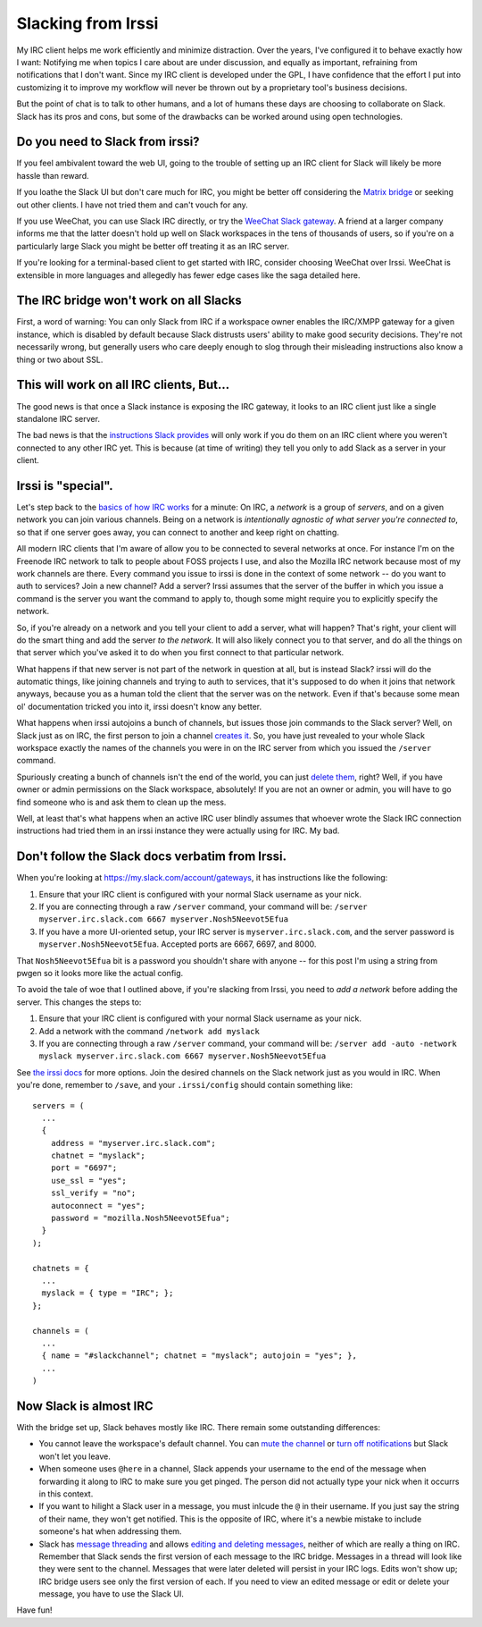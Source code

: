 Slacking from Irssi
===================

My IRC client helps me work efficiently and minimize distraction. Over the
years, I've configured it to behave exactly how I want: Notifying me when
topics I care about are under discussion, and equally as important, refraining
from notifications that I don't want. Since my IRC client is developed under
the GPL, I have confidence that the effort I put into customizing it to
improve my workflow will never be thrown out by a proprietary tool's business
decisions.

But the point of chat is to talk to other humans, and a lot of humans these
days are choosing to collaborate on Slack. Slack has its pros and cons, but
some of the drawbacks can be worked around using open technologies.

.. more::

Do you need to Slack from irssi?
------------------------------

If you feel ambivalent toward the web UI, going to the trouble of setting up
an IRC client for Slack will likely be more hassle than reward.

If you loathe the Slack UI but don't care much for IRC, you might be better
off considering the `Matrix bridge
<https://medium.com/@RiotChat/slack-bridge-improvements-44c52fb712f4>`_ or
seeking out other clients. I have not tried them and can't vouch for any.

If you use WeeChat, you can use Slack IRC directly, or try the `WeeChat Slack
gateway <https://robots.thoughtbot.com/weechat-for-slacks-irc-gateway>`_.
A friend at a larger company informs me that the latter doesn't hold up well
on Slack workspaces in the tens of thousands of users, so if you're on a
particularly large Slack you might be better off treating it as an IRC server.

If you're looking for a terminal-based client to get started with IRC,
consider choosing WeeChat over Irssi. WeeChat is extensible in more languages
and allegedly has fewer edge cases like the saga detailed here.

The IRC bridge won't work on all Slacks
---------------------------------------

First, a word of warning: You can only Slack from IRC if a workspace owner
enables the IRC/XMPP gateway for a given instance, which is disabled by
default because Slack distrusts users' ability to make good security
decisions. They're not necessarily wrong, but generally users who care deeply
enough to slog through their misleading instructions also know a thing or two
about SSL.

This will work on all IRC clients, But...
-----------------------------------------

The good news is that once a Slack instance is exposing the IRC gateway, it
looks to an IRC client just like a single standalone IRC server.

The bad news is that the `instructions Slack provides
<https://medium.com/@RiotChat/slack-bridge-improvements-44c52fb712f4>`_
will only work if you do them on an IRC client where you weren't connected to
any other IRC yet. This is because (at time of writing) they tell you only to
add Slack as a server in your client.

Irssi is "special".
-------------------

Let's step back to the `basics of how IRC works
<http://talks.edunham.net/seagl2014/intermediateirc/#6>`_ for a minute: On
IRC, a *network* is a group of *servers*, and on a given network you can join
various channels. Being on a network is *intentionally agnostic of what server
you're connected to*, so that if one server goes away, you can connect to
another and keep right on chatting.

All modern IRC clients that I'm aware of allow you to be connected to several
networks at once. For instance I'm on the Freenode IRC network to talk to
people about FOSS projects I use, and also the Mozilla IRC network because
most of my work channels are there. Every command you issue to irssi is
done in the context of some network -- do you want to auth to services? Join a
new channel? Add a server? Irssi assumes that the server of the buffer
in which you issue a command is the server you want the command to apply to,
though some might require you to explicitly specify the network.

So, if you're already on a network and you tell your client to add a
server, what will happen? That's right, your client will do the smart thing
and add the server *to the network*. It will also likely connect you to that
server, and do all the things on that server which you've asked it to do when
you first connect to that particular network.

What happens if that new server is not part of the network in question at all,
but is instead Slack? irssi will do the automatic things, like joining
channels and trying to auth to services, that it's supposed to do when it
joins that network anyways, because you as a human told the client that the
server was on the network. Even if that's because some mean ol' documentation
tricked you into it, irssi doesn't know any better.

What happens when irssi autojoins a bunch of channels, but issues those
join commands to the Slack server? Well, on Slack just as on IRC, the first
person to join a channel `creates it
<https://get.slack.help/hc/en-us/articles/201402297-Create-a-channel>`_. So,
you have just revealed to your whole Slack workspace exactly the names of the
channels you were in on the IRC server from which you issued the ``/server``
command.

Spuriously creating a bunch of channels isn't the end of the world, you can
just `delete them
<https://get.slack.help/hc/en-us/articles/213185307-Delete-a-channel>`_,
right? Well, if you have owner or admin permissions on the Slack workspace,
absolutely! If you are not an owner or admin, you will have to go find someone
who is and ask them to clean up the mess.

Well, at least that's what happens when an active IRC user blindly assumes
that whoever wrote the Slack IRC connection instructions had tried them in an
irssi instance they were actually using for IRC. My bad.

Don't follow the Slack docs verbatim from Irssi.
------------------------------------------------

When you're looking at https://my.slack.com/account/gateways, it has
instructions like the following:

1. Ensure that your IRC client is configured with your normal Slack username as your nick.

2. If you are connecting through a raw ``/server`` command, your command will be: ``/server myserver.irc.slack.com 6667 myserver.Nosh5Neevot5Efua``

3. If you have a more UI-oriented setup, your IRC server is ``myserver.irc.slack.com``, and the server password is ``myserver.Nosh5Neevot5Efua``. Accepted ports are 6667, 6697, and 8000.

That ``Nosh5Neevot5Efua`` bit is a password you shouldn't share with anyone --
for this post I'm using a string from pwgen so it looks more like the actual
config.

To avoid the tale of woe that I outlined above, if you're slacking from Irssi,
you need to *add a network* before adding the server. This changes the steps
to:

1) Ensure that your IRC client is configured with your normal Slack username as your nick.

2) Add a network with the command ``/network add myslack``

3) If you are connecting through a raw ``/server`` command, your command will be: ``/server add -auto -network myslack myserver.irc.slack.com 6667 myserver.Nosh5Neevot5Efua``

See `the irssi docs <https://irssi.org/documentation/startup/>`_ for more
options. Join the desired channels on the Slack network just as you would in
IRC. When you're done, remember to ``/save``, and your ``.irssi/config``
should contain something like::

    servers = (
      ...
      {
        address = "myserver.irc.slack.com";
        chatnet = "myslack";
        port = "6697";
        use_ssl = "yes";
        ssl_verify = "no";
        autoconnect = "yes";
        password = "mozilla.Nosh5Neevot5Efua";
      }
    );

    chatnets = {
      ...
      myslack = { type = "IRC"; };
    };

    channels = (
      ...
      { name = "#slackchannel"; chatnet = "myslack"; autojoin = "yes"; },
      ...
    )

Now Slack is almost IRC
-----------------------

With the bridge set up, Slack behaves mostly like IRC. There remain some
outstanding differences:

* You cannot leave the workspace's default channel. You can `mute the channel
  <https://get.slack.help/hc/en-us/articles/204411433-Mute-a-channel>`_ or
  `turn off notifications
  <https://get.slack.help/hc/en-us/articles/201649323-Set-channel-notification-preferences>`_
  but Slack won't let you leave.

* When someone uses ``@here`` in a channel, Slack appends your username to the end
  of the message when forwarding it along to IRC to make sure you get pinged.
  The person did not actually type your nick when it occurrs in this context.

* If you want to hilight a Slack user in a message, you must inlcude the ``@`` in
  their username. If you just say the string of their name, they won't get
  notified. This is the opposite of IRC, where it's a newbie mistake to include
  someone's hat when addressing them.

* Slack has `message threading
  <https://get.slack.help/hc/en-us/articles/115000769927-Message-threads>`_ and
  allows `editing and deleting messages
  <https://get.slack.help/hc/en-us/articles/202395258-Edit-or-delete-messages>`_,
  neither of which are really a thing on IRC. Remember that Slack sends the
  first version of each message to the IRC bridge. Messages in a thread will
  look like they were sent to the channel. Messages that were later deleted will
  persist in your IRC logs. Edits won't show up; IRC bridge users see only the first
  version of each. If you need to view an edited message or edit or delete your
  message, you have to use the Slack UI.


Have fun!

.. author:: E. Dunham
.. categories:: none
.. tags:: slack, irc, irssi
.. comments::

